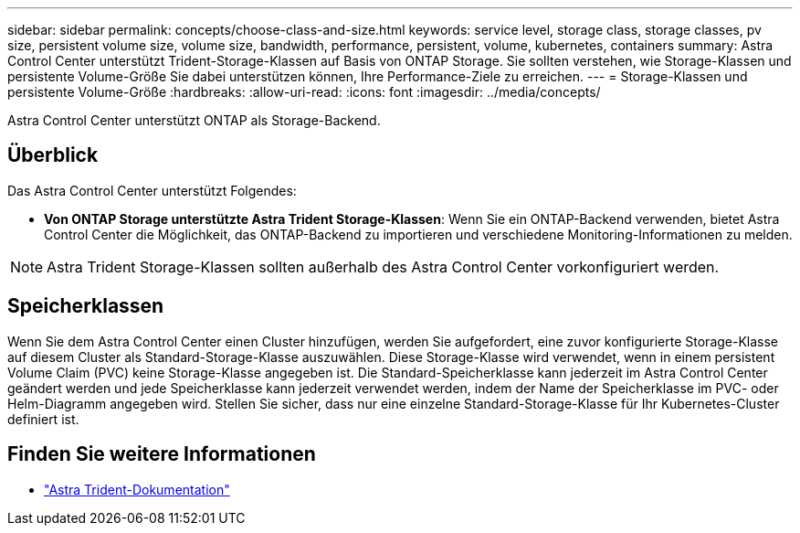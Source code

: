 ---
sidebar: sidebar 
permalink: concepts/choose-class-and-size.html 
keywords: service level, storage class, storage classes, pv size, persistent volume size, volume size, bandwidth, performance, persistent, volume, kubernetes, containers 
summary: Astra Control Center unterstützt Trident-Storage-Klassen auf Basis von ONTAP Storage. Sie sollten verstehen, wie Storage-Klassen und persistente Volume-Größe Sie dabei unterstützen können, Ihre Performance-Ziele zu erreichen. 
---
= Storage-Klassen und persistente Volume-Größe
:hardbreaks:
:allow-uri-read: 
:icons: font
:imagesdir: ../media/concepts/


[role="lead"]
Astra Control Center unterstützt ONTAP als Storage-Backend.



== Überblick

Das Astra Control Center unterstützt Folgendes:

* *Von ONTAP Storage unterstützte Astra Trident Storage-Klassen*: Wenn Sie ein ONTAP-Backend verwenden, bietet Astra Control Center die Möglichkeit, das ONTAP-Backend zu importieren und verschiedene Monitoring-Informationen zu melden.



NOTE: Astra Trident Storage-Klassen sollten außerhalb des Astra Control Center vorkonfiguriert werden.



== Speicherklassen

Wenn Sie dem Astra Control Center einen Cluster hinzufügen, werden Sie aufgefordert, eine zuvor konfigurierte Storage-Klasse auf diesem Cluster als Standard-Storage-Klasse auszuwählen. Diese Storage-Klasse wird verwendet, wenn in einem persistent Volume Claim (PVC) keine Storage-Klasse angegeben ist. Die Standard-Speicherklasse kann jederzeit im Astra Control Center geändert werden und jede Speicherklasse kann jederzeit verwendet werden, indem der Name der Speicherklasse im PVC- oder Helm-Diagramm angegeben wird. Stellen Sie sicher, dass nur eine einzelne Standard-Storage-Klasse für Ihr Kubernetes-Cluster definiert ist.



== Finden Sie weitere Informationen

* https://docs.netapp.com/us-en/trident/index.html["Astra Trident-Dokumentation"^]

